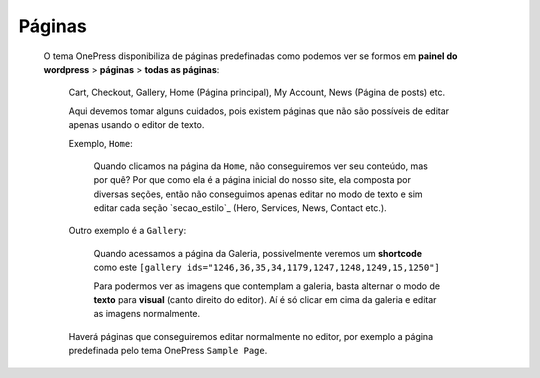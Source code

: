 Páginas
=======

	O tema OnePress disponibiliza de páginas predefinadas como podemos ver se formos em **painel do wordpress** > **páginas** > **todas as páginas**:

		Cart, Checkout, Gallery, Home (Página principal), My Account, News (Página de posts) etc.


		Aqui devemos tomar alguns cuidados, pois existem páginas que não são possíveis de editar apenas usando o editor de texto.

		Exemplo, ``Home``:

			Quando clicamos na página da ``Home``, não conseguiremos ver seu conteúdo, mas por quê? Por que como ela é a página inicial do nosso site, ela composta por diversas seções, então não conseguimos apenas editar no modo de texto e sim editar cada seção `secao_estilo`_ (Hero, Services, News, Contact etc.).


		Outro exemplo é a ``Gallery``:

			Quando acessamos a página da Galeria, possivelmente veremos um **shortcode** como este ``[gallery ids="1246,36,35,34,1179,1247,1248,1249,15,1250"]``

			Para podermos ver as imagens que contemplam a galeria, basta alternar o modo de **texto** para **visual** (canto direito do editor). Aí é só clicar em cima da galeria e editar as imagens normalmente.


		Haverá páginas que conseguiremos editar normalmente no editor, por exemplo a página predefinada pelo tema OnePress ``Sample Page``.


